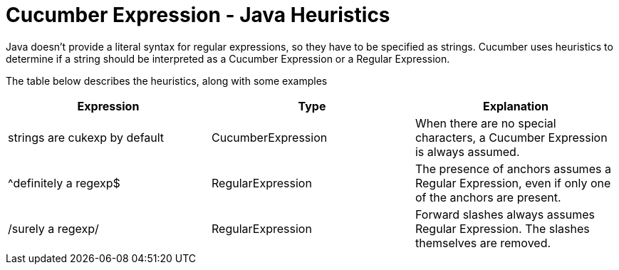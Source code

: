 = Cucumber Expression - Java Heuristics

Java doesn't provide a literal syntax for regular expressions, so they
have to be specified as strings. Cucumber uses heuristics to determine
if a string should be interpreted as a Cucumber Expression or a Regular Expression.

The table below describes the heuristics, along with some examples

|===
|Expression|Type|Explanation

|strings are cukexp by default
|CucumberExpression
|When there are no special characters, a Cucumber Expression is always assumed.

|^definitely a regexp$
|RegularExpression
|The presence of anchors assumes a Regular Expression, even if only one of the anchors are present.

|/surely a regexp/
|RegularExpression
|Forward slashes always assumes Regular Expression. The slashes themselves are removed.

|===
